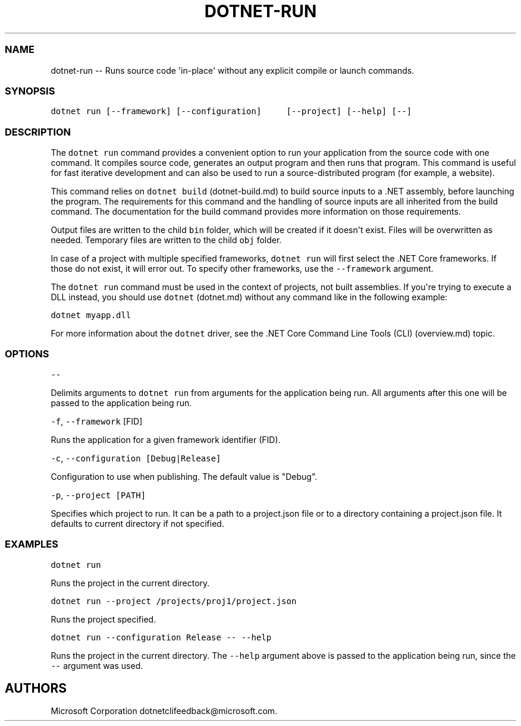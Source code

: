 .\" Automatically generated by Pandoc 1.15.1
.\"
.hy
.TH "DOTNET\-RUN" "1" "June 2016" "" ""
.SS NAME
.PP
dotnet\-run \-\- Runs source code \[aq]in\-place\[aq] without any
explicit compile or launch commands.
.SS SYNOPSIS
.PP
\f[C]dotnet\ run\ [\-\-framework]\ [\-\-configuration]\ \ \ \ \ [\-\-project]\ [\-\-help]\ [\-\-]\f[]
.SS DESCRIPTION
.PP
The \f[C]dotnet\ run\f[] command provides a convenient option to run
your application from the source code with one command.
It compiles source code, generates an output program and then runs that
program.
This command is useful for fast iterative development and can also be
used to run a source\-distributed program (for example, a website).
.PP
This command relies on \f[C]dotnet\ build\f[] (dotnet-build.md) to build
source inputs to a .NET assembly, before launching the program.
The requirements for this command and the handling of source inputs are
all inherited from the build command.
The documentation for the build command provides more information on
those requirements.
.PP
Output files are written to the child \f[C]bin\f[] folder, which will be
created if it doesn\[aq]t exist.
Files will be overwritten as needed.
Temporary files are written to the child \f[C]obj\f[] folder.
.PP
In case of a project with multiple specified frameworks,
\f[C]dotnet\ run\f[] will first select the .NET Core frameworks.
If those do not exist, it will error out.
To specify other frameworks, use the \f[C]\-\-framework\f[] argument.
.PP
The \f[C]dotnet\ run\f[] command must be used in the context of
projects, not built assemblies.
If you\[aq]re trying to execute a DLL instead, you should use
\f[C]dotnet\f[] (dotnet.md) without any command like in the following
example:
.PP
\f[C]dotnet\ myapp.dll\f[]
.PP
For more information about the \f[C]dotnet\f[] driver, see the \&.NET
Core Command Line Tools (CLI) (overview.md) topic.
.SS OPTIONS
.PP
\f[C]\-\-\f[]
.PP
Delimits arguments to \f[C]dotnet\ run\f[] from arguments for the
application being run.
All arguments after this one will be passed to the application being
run.
.PP
\f[C]\-f\f[], \f[C]\-\-framework\f[] [FID]
.PP
Runs the application for a given framework identifier (FID).
.PP
\f[C]\-c\f[], \f[C]\-\-configuration\ [Debug|Release]\f[]
.PP
Configuration to use when publishing.
The default value is "Debug".
.PP
\f[C]\-p\f[], \f[C]\-\-project\ [PATH]\f[]
.PP
Specifies which project to run.
It can be a path to a project.json file or to a directory containing a
project.json file.
It defaults to current directory if not specified.
.SS EXAMPLES
.PP
\f[C]dotnet\ run\f[]
.PP
Runs the project in the current directory.
.PP
\f[C]dotnet\ run\ \-\-project\ /projects/proj1/project.json\f[]
.PP
Runs the project specified.
.PP
\f[C]dotnet\ run\ \-\-configuration\ Release\ \-\-\ \-\-help\f[]
.PP
Runs the project in the current directory.
The \f[C]\-\-help\f[] argument above is passed to the application being
run, since the \f[C]\-\-\f[] argument was used.
.SH AUTHORS
Microsoft Corporation dotnetclifeedback\@microsoft.com.
